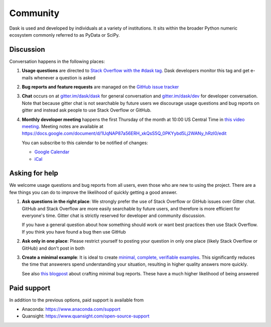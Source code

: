Community
=========

Dask is used and developed by individuals at a variety of institutions.  It
sits within the broader Python numeric ecosystem commonly referred to as PyData
or SciPy.

Discussion
----------

Conversation happens in the following places:

1.  **Usage questions** are directed to `Stack Overflow with the #dask tag`_.
    Dask developers monitor this tag and get e-mails whenever a question is
    asked
2.  **Bug reports and feature requests** are managed on the `GitHub issue
    tracker`_
3.  **Chat** occurs on at `gitter.im/dask/dask <https://gitter.im/dask/dask>`_
    for general conversation and `gitter.im/dask/dev
    <https://gitter.im/dask/dev>`_ for developer conversation.  Note that
    because gitter chat is not searchable by future users we discourage usage
    questions and bug reports on gitter and instead ask people to use Stack
    Overflow or GitHub.
4.  **Monthly developer meeting** happens the first Thursday of the month at
    10:00 US Central Time in `this video meeting <https://zoom.us/j/802251830>`_.
    Meeting notes are available at
    https://docs.google.com/document/d/1UqNAP87a56ERH_xkQsS5Q_0PKYybd5Lj2WANy_hRzI0/edit

    .. raw:: html

       <iframe src="https://calendar.google.com/calendar/embed?src=4l0vts0c1cgdbq5jhcogj55sfs%40group.calendar.google.com" style="border: 0" width="800" height="600" frameborder="0" scrolling="no"></iframe>

    You can subscribe to this calendar to be notified of changes:

    * `Google Calendar <https://calendar.google.com/calendar/embed?src=4l0vts0c1cgdbq5jhcogj55sfs%40group.calendar.google.com>`__
    * `iCal <https://calendar.google.com/calendar/ical/4l0vts0c1cgdbq5jhcogj55sfs%40group.calendar.google.com/public/basic.ics>`__

.. _`Stack Overflow with the #dask tag`: https://stackoverflow.com/questions/tagged/dask
.. _`GitHub issue tracker`: https://github.com/dask/dask/issues/


Asking for help
---------------

We welcome usage questions and bug reports from all users, even those who are
new to using the project.  There are a few things you can do to improve the
likelihood of quickly getting a good answer.

1.  **Ask questions in the right place**:  We strongly prefer the use
    of Stack Overflow or GitHub issues over Gitter chat.  GitHub and
    Stack Overflow are more easily searchable by future users, and therefore is more
    efficient for everyone's time.  Gitter chat is strictly reserved for
    developer and community discussion.

    If you have a general question about how something should work or
    want best practices then use Stack Overflow.  If you think you have found a
    bug then use GitHub

2.  **Ask only in one place**: Please restrict yourself to posting your
    question in only one place (likely Stack Overflow or GitHub) and don't post
    in both

3.  **Create a minimal example**:  It is ideal to create `minimal, complete,
    verifiable examples <https://stackoverflow.com/help/mcve>`_.  This
    significantly reduces the time that answerers spend understanding your
    situation, resulting in higher quality answers more quickly.

    See also `this blogpost
    <http://matthewrocklin.com/blog/work/2018/02/28/minimal-bug-reports>`_
    about crafting minimal bug reports.  These have a much higher likelihood of
    being answered


Paid support
------------
In addition to the previous options, paid support is available from

-   Anaconda: `<https://www.anaconda.com/support>`_
-   Quansight: `<https://www.quansight.com/open-source-support>`_
